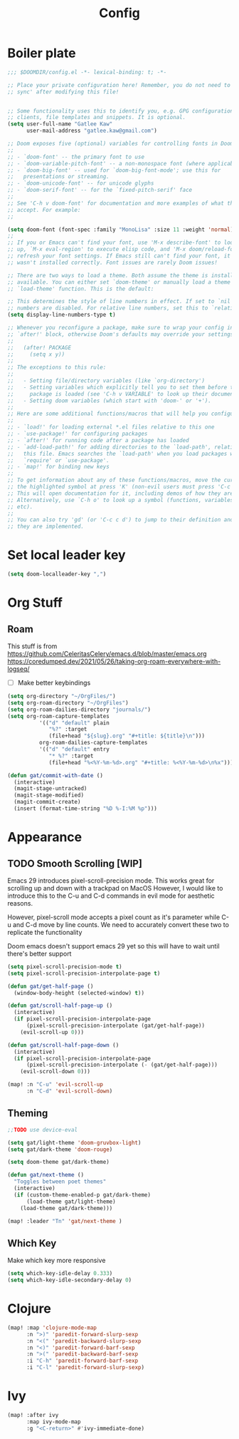 #+PROPERTY: header-args :results silent
#+TITLE: Config
* Boiler plate

#+begin_src emacs-lisp
;;; $DOOMDIR/config.el -*- lexical-binding: t; -*-

;; Place your private configuration here! Remember, you do not need to run 'doom
;; sync' after modifying this file!


;; Some functionality uses this to identify you, e.g. GPG configuration, email
;; clients, file templates and snippets. It is optional.
(setq user-full-name "Gatlee Kaw"
      user-mail-address "gatlee.kaw@gmail.com")

;; Doom exposes five (optional) variables for controlling fonts in Doom:
;;
;; - `doom-font' -- the primary font to use
;; - `doom-variable-pitch-font' -- a non-monospace font (where applicable)
;; - `doom-big-font' -- used for `doom-big-font-mode'; use this for
;;   presentations or streaming.
;; - `doom-unicode-font' -- for unicode glyphs
;; - `doom-serif-font' -- for the `fixed-pitch-serif' face
;;
;; See 'C-h v doom-font' for documentation and more examples of what they
;; accept. For example:
;;

(setq doom-font (font-spec :family "MonoLisa" :size 11 :weight 'normal))
;;
;; If you or Emacs can't find your font, use 'M-x describe-font' to look them
;; up, `M-x eval-region' to execute elisp code, and 'M-x doom/reload-font' to
;; refresh your font settings. If Emacs still can't find your font, it likely
;; wasn't installed correctly. Font issues are rarely Doom issues!

;; There are two ways to load a theme. Both assume the theme is installed and
;; available. You can either set `doom-theme' or manually load a theme with the
;; `load-theme' function. This is the default:

;; This determines the style of line numbers in effect. If set to `nil', line
;; numbers are disabled. For relative line numbers, set this to `relative'.
(setq display-line-numbers-type t)

;; Whenever you reconfigure a package, make sure to wrap your config in an
;; `after!' block, otherwise Doom's defaults may override your settings. E.g.
;;
;;   (after! PACKAGE
;;     (setq x y))
;;
;; The exceptions to this rule:
;;
;;   - Setting file/directory variables (like `org-directory')
;;   - Setting variables which explicitly tell you to set them before their
;;     package is loaded (see 'C-h v VARIABLE' to look up their documentation).
;;   - Setting doom variables (which start with 'doom-' or '+').
;;
;; Here are some additional functions/macros that will help you configure Doom.
;;
;; - `load!' for loading external *.el files relative to this one
;; - `use-package!' for configuring packages
;; - `after!' for running code after a package has loaded
;; - `add-load-path!' for adding directories to the `load-path', relative to
;;   this file. Emacs searches the `load-path' when you load packages with
;;   `require' or `use-package'.
;; - `map!' for binding new keys
;;
;; To get information about any of these functions/macros, move the cursor over
;; the highlighted symbol at press 'K' (non-evil users must press 'C-c c k').
;; This will open documentation for it, including demos of how they are used.
;; Alternatively, use `C-h o' to look up a symbol (functions, variables, faces,
;; etc).
;;
;; You can also try 'gd' (or 'C-c c d') to jump to their definition and see how
;; they are implemented.
#+end_src
* Set local leader key

#+begin_src emacs-lisp
(setq doom-localleader-key ",")
#+end_src
* Org Stuff
** Roam
This stuff is from
https://github.com/CeleritasCelery/emacs.d/blob/master/emacs.org
https://coredumped.dev/2021/05/26/taking-org-roam-everywhere-with-logseq/
- [ ] Make better keybindings
#+begin_src emacs-lisp
(setq org-directory "~/OrgFiles/")
(setq org-roam-directory "~/OrgFiles")
(setq org-roam-dailies-directory "journals/")
(setq org-roam-capture-templates
          '(("d" "default" plain
             "%?" :target
             (file+head "${slug}.org" "#+title: ${title}\n")))
          org-roam-dailies-capture-templates
          '(("d" "default" entry
             "* %?" :target
             (file+head "%<%Y-%m-%d>.org" "#+title: %<%Y-%m-%d>\n%x"))))
#+end_src

#+begin_src emacs-lisp
(defun gat/commit-with-date ()
  (interactive)
  (magit-stage-untracked)
  (magit-stage-modified)
  (magit-commit-create)
  (insert (format-time-string "%D %-I:%M %p")))

#+end_src


* Appearance
** TODO Smooth Scrolling [WIP]
Emacs 29 introduces pixel-scroll-precision mode. This works great for scrolling up and down with a trackpad on MacOS
However, I would like to introduce this to the C-u and C-d commands in evil mode for aesthetic reasons.

However, pixel-scroll mode accepts a pixel count as it's parameter while C-u and C-d move by line counts.
We need to accurately convert these two to replicate the functionality

Doom emacs doesn't support emacs 29 yet so this will have to wait until there's better support

#+begin_src emacs-lisp
(setq pixel-scroll-precision-mode t)
(setq pixel-scroll-precision-interpolate-page t)

(defun gat/get-half-page ()
  (window-body-height (selected-window) t))

(defun gat/scroll-half-page-up ()
  (interactive)
  (if pixel-scroll-precision-interpolate-page
      (pixel-scroll-precision-interpolate (gat/get-half-page))
    (evil-scroll-up 0)))

(defun gat/scroll-half-page-down ()
  (interactive)
  (if pixel-scroll-precision-interpolate-page
      (pixel-scroll-precision-interpolate (- (gat/get-half-page)))
    (evil-scroll-down 0)))

(map! :n "C-u" 'evil-scroll-up
      :n "C-d" 'evil-scroll-down)

#+end_src
** Theming
#+begin_src emacs-lisp
;;TODO use device-eval

(setq gat/light-theme 'doom-gruvbox-light)
(setq gat/dark-theme 'doom-rouge)

(setq doom-theme gat/dark-theme)

(defun gat/next-theme ()
  "Toggles between poet themes"
  (interactive)
  (if (custom-theme-enabled-p gat/dark-theme)
      (load-theme gat/light-theme)
    (load-theme gat/dark-theme)))

(map! :leader "Tn" 'gat/next-theme )
#+end_src


** Which Key
Make which key more responsive

#+begin_src emacs-lisp
(setq which-key-idle-delay 0.333)
(setq which-key-idle-secondary-delay 0)
#+end_src
* Clojure
#+begin_src emacs-lisp
(map! :map 'clojure-mode-map
      :n ">)" 'paredit-forward-slurp-sexp
      :n "<(" 'paredit-backward-slurp-sexp
      :n "<)" 'paredit-forward-barf-sexp
      :n ">(" 'paredit-backward-barf-sexp
      :i "C-h" 'paredit-forward-barf-sexp
      :i "C-l" 'paredit-forward-slurp-sexp)

#+end_src
* Ivy
#+begin_src emacs-lisp
(map! :after ivy
      :map ivy-mode-map
      :g "<C-return>" #'ivy-immediate-done)

#+end_src
